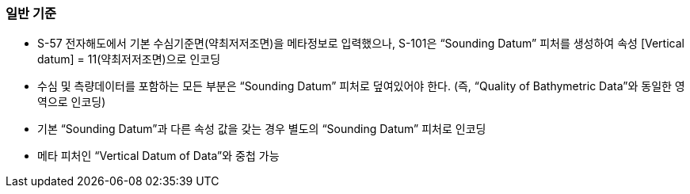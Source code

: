 // tag::SoundingDatum[]
=== 일반 기준

* S-57 전자해도에서 기본 수심기준면(약최저저조면)을 메타정보로 입력했으나, S-101은 “Sounding Datum” 피처를 생성하여 속성 [Vertical datum] = 11(약최저저조면)으로 인코딩
* 수심 및 측량데이터를 포함하는 모든 부분은 “Sounding Datum” 피처로 덮여있어야 한다. (즉, “Quality of Bathymetric Data”와 동일한 영역으로 인코딩)
* 기본 “Sounding Datum”과 다른 속성 값을 갖는 경우 별도의 “Sounding Datum” 피처로 인코딩
* 메타 피처인 “Vertical Datum of Data”와 중첩 가능
// end::SoundingDatum[]

